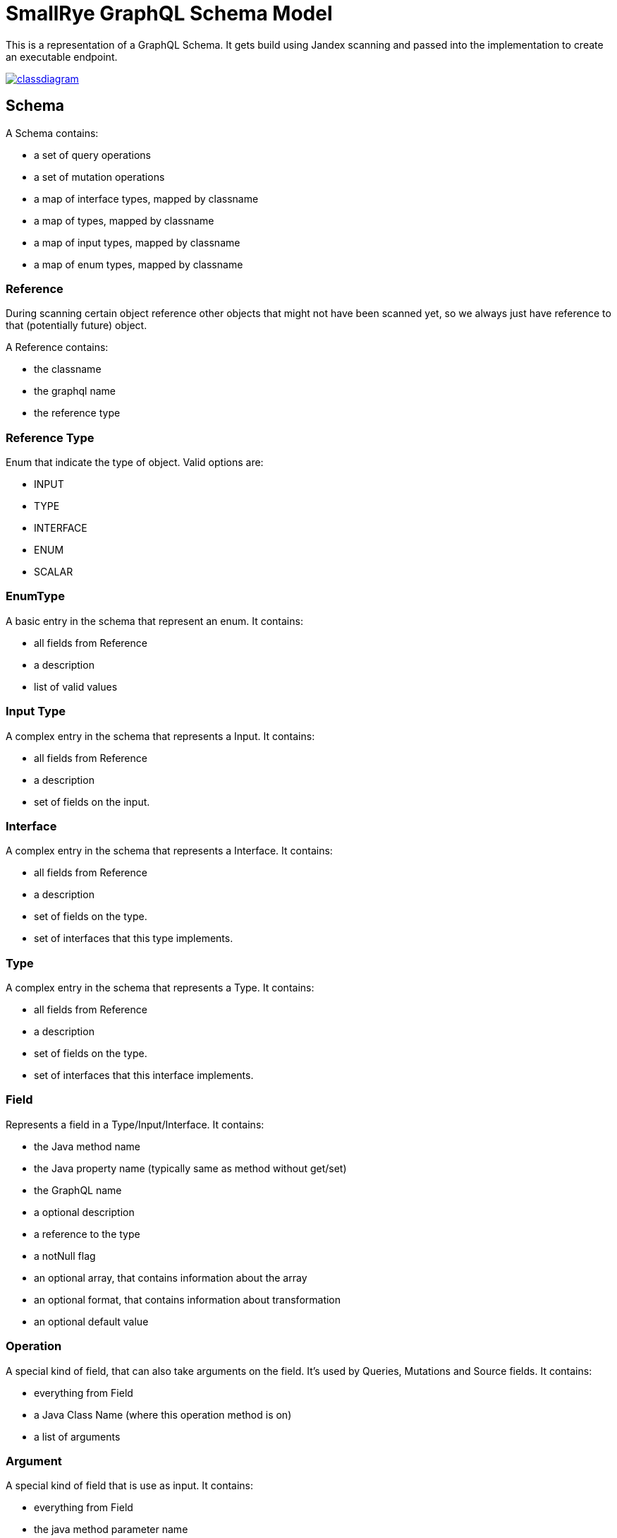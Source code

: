 = SmallRye GraphQL Schema Model

This is a representation of a GraphQL Schema. It gets build using Jandex scanning and passed into the implementation to create an executable endpoint.

image:/common/schema-model/classdiagram.png[link="common/schema-model/classdiagram.png"]

== Schema

A Schema contains:

- a set of query operations
- a set of mutation operations
- a map of interface types, mapped by classname
- a map of types, mapped by classname
- a map of input types, mapped by classname
- a map of enum types, mapped by classname

=== Reference

During scanning certain object reference other objects that might not have been scanned yet, 
so we always just have reference to that (potentially future) object.

A Reference contains:

- the classname
- the graphql name
- the reference type

=== Reference Type

Enum that indicate the type of object. Valid options are:

- INPUT
- TYPE
- INTERFACE
- ENUM
- SCALAR

=== EnumType

A basic entry in the schema that represent an enum. It contains:

- all fields from Reference
- a description
- list of valid values

=== Input Type

A complex entry in the schema that represents a Input. It contains:

- all fields from Reference
- a description
- set of fields on the input.

=== Interface

A complex entry in the schema that represents a Interface. It contains:

- all fields from Reference
- a description
- set of fields on the type.
- set of interfaces that this type implements.

=== Type

A complex entry in the schema that represents a Type. It contains:

- all fields from Reference
- a description
- set of fields on the type.
- set of interfaces that this interface implements.

=== Field

Represents a field in a Type/Input/Interface. It contains:

- the Java method name
- the Java property name (typically same as method without get/set)
- the GraphQL name
- a optional description
- a reference to the type
- a notNull flag
- an optional array, that contains information about the array
- an optional format, that contains information about transformation
- an optional default value

=== Operation
A special kind of field, that can also take arguments on the field. 
It's used by Queries, Mutations and Source fields. It contains:

- everything from Field
- a Java Class Name (where this operation method is on)
- a list of arguments

=== Argument

A special kind of field that is use as input. It contains:

- everything from Field
- the java method parameter name
- an indication if this argument is a Source argument